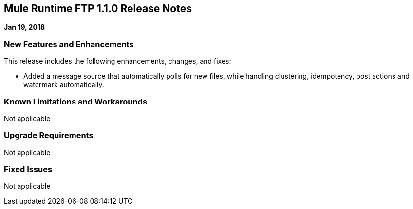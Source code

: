 // Product_Name Version number/date Release Notes
== Mule Runtime FTP 1.1.0 Release Notes
:keywords: mule, FTP 1.1.0, runtime, release notes

*Jan 19, 2018*

// // <All sections are required. If there is nothing to say, then the body text in the section should read, “Not applicable.”
// <This section lists all the major new features available with this latest version. Do not provide links to documentation and do not use images, which make reusing the release note content more difficult.>
=== New Features and Enhancements

This release includes the following enhancements, changes, and fixes:

* Added a message source that automatically polls for new files, while handling clustering, idempotency, post actions and watermark automatically.

=== Known Limitations and Workarounds

Not applicable

=== Upgrade Requirements

Not applicable

=== Fixed Issues

Not applicable
